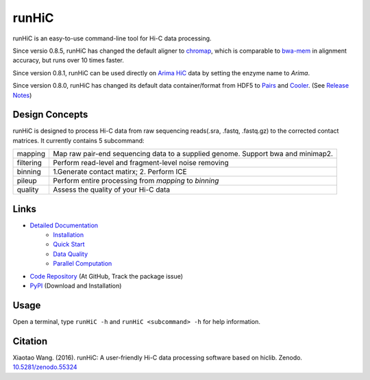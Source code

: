 runHiC
******
.. image:: https://zenodo.org/badge/doi/10.5281/zenodo.55324.svg
   :target: http://dx.doi.org/10.5281/zenodo.55324
.. image:: https://static.pepy.tech/personalized-badge/runhic?period=total&units=international_system&left_color=black&right_color=orange&left_text=Downloads
   :target: https://pepy.tech/project/runhic

runHiC is an easy-to-use command-line tool for Hi-C data processing.

Since versio 0.8.5, runHiC has changed the default aligner to `chromap <https://github.com/haowenz/chromap>`_,
which is comparable to `bwa-mem <https://github.com/lh3/bwa>`_ in alignment accuracy, but runs over 10 times faster.

Since version 0.8.1, runHiC can be used directly on `Arima HiC <https://arimagenomics.com>`_ data
by setting the enzyme name to *Arima*.

Since version 0.8.0, runHiC has changed its default data container/format from HDF5 to
`Pairs <https://github.com/4dn-dcic/pairix/blob/master/pairs_format_specification.md>`_ and
`Cooler <https://github.com/mirnylab/cooler>`_. (See `Release Notes <http://xiaotaowang.github.io/HiC_pipeline/changelog.html>`_)

Design Concepts
===============
runHiC is designed to process Hi-C data from raw sequencing reads(.sra, .fastq, .fastq.gz) to the corrected
contact matrices. It currently contains 5 subcommand:

+------------+-------------------------------------------------------------------------------------+
| mapping    | Map raw pair-end sequencing data to a supplied genome. Support bwa and minimap2.    |
+------------+-------------------------------------------------------------------------------------+
| filtering  | Perform read-level and fragment-level noise removing                                |
+------------+-------------------------------------------------------------------------------------+
| binning    | 1.Generate contact matirx; 2. Perform ICE                                           |
+------------+-------------------------------------------------------------------------------------+
| pileup     | Perform entire processing from *mapping* to *binning*                               |
+------------+-------------------------------------------------------------------------------------+
| quality    | Assess the quality of your Hi-C data                                                |
+------------+-------------------------------------------------------------------------------------+

Links
=====
- `Detailed Documentation <http://xiaotaowang.github.io/HiC_pipeline/>`_
    - `Installation <http://xiaotaowang.github.io/HiC_pipeline/install.html>`_
    - `Quick Start <http://xiaotaowang.github.io/HiC_pipeline/quickstart.html>`_
    - `Data Quality <http://xiaotaowang.github.io/HiC_pipeline/quality.html>`_
    - `Parallel Computation <http://xiaotaowang.github.io/HiC_pipeline/parallel.html>`_
- `Code Repository <https://github.com/XiaoTaoWang/HiC_pipeline/>`_ (At GitHub, Track the package issue)
- `PyPI <https://pypi.python.org/pypi/runHiC>`_ (Download and Installation)

Usage
=====
Open a terminal, type ``runHiC -h`` and ``runHiC <subcommand> -h`` for help information.

Citation
========
Xiaotao Wang. (2016). runHiC: A user-friendly Hi-C data processing software based on hiclib. Zenodo.
`10.5281/zenodo.55324 <http://dx.doi.org/10.5281/zenodo.55324>`_
